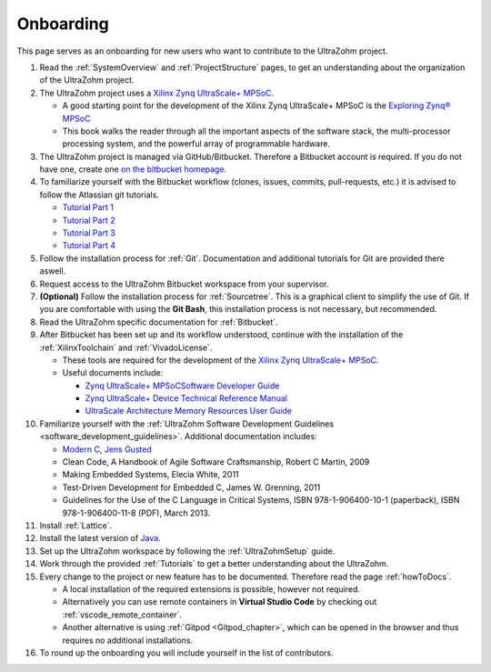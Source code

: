 ==========
Onboarding 
==========

This page serves as an onboarding for new users who want to contribute to the UltraZohm project. 

#. Read the :ref:`SystemOverview` and :ref:`ProjectStructure` pages, to get an understanding about the organization of the UltraZohm project.
#. The UltraZohm project uses a `Xilinx Zynq UltraScale+ MPSoC <https://www.xilinx.com/products/silicon-devices/soc/zynq-ultrascale-mpsoc.html>`_.

   * A good starting point for the development of the Xilinx Zynq UltraScale+ MPSoC is the `Exploring Zynq® MPSoC <https://www.zynq-mpsoc-book.com>`_ 
   * This book walks the reader through all the important aspects of the software stack, the multi-processor processing system, and the powerful array of programmable hardware.
   
#. The UltraZohm project is managed via GitHub/Bitbucket. Therefore a Bitbucket account is required. If you do not have one, create one `on the bitbucket homepage <https://www.bitbucket.com>`_.
#. To familiarize yourself with the Bitbucket workflow (clones, issues, commits, pull-requests, etc.) it is advised to follow the Atlassian git tutorials.
   
   *  `Tutorial Part 1 <https://www.atlassian.com/git/tutorials/learn-git-with-bitbucket-cloud>`_
   *  `Tutorial Part 2 <https://www.atlassian.com/git/tutorials/learn-about-code-review-in-bitbucket-cloud>`_
   *  `Tutorial Part 3 <https://www.atlassian.com/git/tutorials/learn-branching-with-bitbucket-cloud>`_
   *  `Tutorial Part 4 <https://www.atlassian.com/git/tutorials/learn-undoing-changes-with-bitbucket>`_

#. Follow the installation process for :ref:`Git`. Documentation and additional tutorials for Git are provided there aswell. 
#. Request access to the UltraZohm Bitbucket workspace from your supervisor.
#. **(Optional)** Follow the installation process for :ref:`Sourcetree`. This is a graphical client to simplify the use of Git. If you are comfortable with using the **Git Bash**, this installation process is not necessary, but recommended.  
#. Read the UltraZohm specific documentation for :ref:`Bitbucket`. 
#. After Bitbucket has been set up and its workflow understood, continue with the installation of the :ref:`XilinxToolchain` and :ref:`VivadoLicense`.

   * These tools are required for the development of the `Xilinx Zynq UltraScale+ MPSoC <https://www.xilinx.com/products/silicon-devices/soc/zynq-ultrascale-mpsoc.html>`_.
   * Useful documents include:
  
     * `Zynq UltraScale+ MPSoCSoftware Developer Guide <https://www.xilinx.com/support/documentation/user_guides/ug1137-zynq-ultrascale-mpsoc-swdev.pdf>`_
     * `Zynq UltraScale+ Device Technical Reference Manual <https://www.xilinx.com/support/documentation/user_guides/ug1085-zynq-ultrascale-trm.pdf>`_ 
     * `UltraScale Architecture Memory Resources User Guide <https://www.xilinx.com/support/documentation/user_guides/ug573-ultrascale-memory-resources.pdf>`_

#. Familiarize yourself with the :ref:`UltraZohm Software Development Guidelines <software_development_guidelines>`. Additional documentation includes:
    
   * `Modern C, Jens Gusted <https://gforge.inria.fr/frs/download.php/latestfile/5298/ModernC.pdf>`_
   * Clean Code, A Handbook of Agile Software Craftsmanship, Robert C Martin, 2009
   * Making Embedded Systems, Elecia White, 2011
   * Test-Driven Development for Embedded C, James W. Grenning, 2011
   * Guidelines for the Use of the C Language in Critical Systems, ISBN 978-1-906400-10-1 (paperback), ISBN 978-1-906400-11-8 (PDF), March 2013.
  
#. Install :ref:`Lattice`.
#. Install the latest version of `Java <java.com>`_. 
#. Set up the UltraZohm workspace by following the :ref:`UltraZohmSetup` guide.
#. Work through the provided :ref:`Tutorials` to get a better understanding about the UltraZohm.
#. Every change to the project or new feature has to be documented. Therefore read the page :ref:`howToDocs`.

   * A local installation of the required extensions is possible, however not required.
   * Alternatively you can use remote containers in **Virtual Studio Code** by checking out :ref:`vscode_remote_container`.
   * Another alternative is using :ref:`Gitpod <Gitpod_chapter>`, which can be opened in the browser and thus requires no additional installations. 
  
#. To round up the onboarding you will include yourself in the list of contributors. 